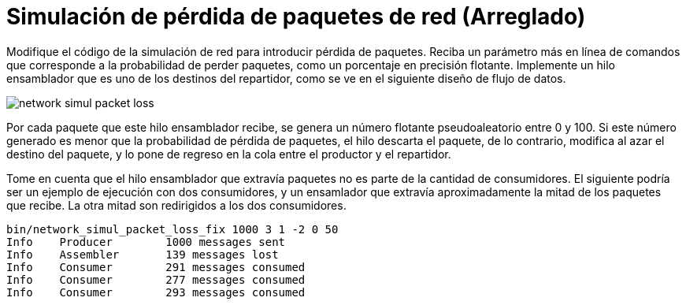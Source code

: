 = Simulación de pérdida de paquetes de red (Arreglado)
:experimental:
:nofooter:
:source-highlighter: highlightjs
:sectnums:
:stem: latexmath
:toc:
:xrefstyle: short

Modifique el código de la simulación de red para introducir pérdida de paquetes. Reciba un parámetro más en línea de comandos que corresponde a la probabilidad de perder paquetes, como un porcentaje en precisión flotante. Implemente un hilo ensamblador que es uno de los destinos del repartidor, como se ve en el siguiente diseño de flujo de datos.

image::design/network_simul_packet_loss.svg[]

Por cada paquete que este hilo ensamblador recibe, se genera un número flotante pseudoaleatorio entre 0 y 100. Si este número generado es menor que la probabilidad de pérdida de paquetes, el hilo descarta el paquete, de lo contrario, modifica al azar el destino del paquete, y lo pone de regreso en la cola entre el productor y el repartidor.

Tome en cuenta que el hilo ensamblador que extravía paquetes no es parte de la cantidad de consumidores. El siguiente podría ser un ejemplo de ejecución con dos consumidores, y un ensamlador que extravía aproximadamente la mitad de los paquetes que recibe. La otra mitad son redirigidos a los dos consumidores.

[source,sh]
----
bin/network_simul_packet_loss_fix 1000 3 1 -2 0 50
Info    Producer        1000 messages sent
Info    Assembler       139 messages lost
Info    Consumer        291 messages consumed
Info    Consumer        277 messages consumed
Info    Consumer        293 messages consumed
----
